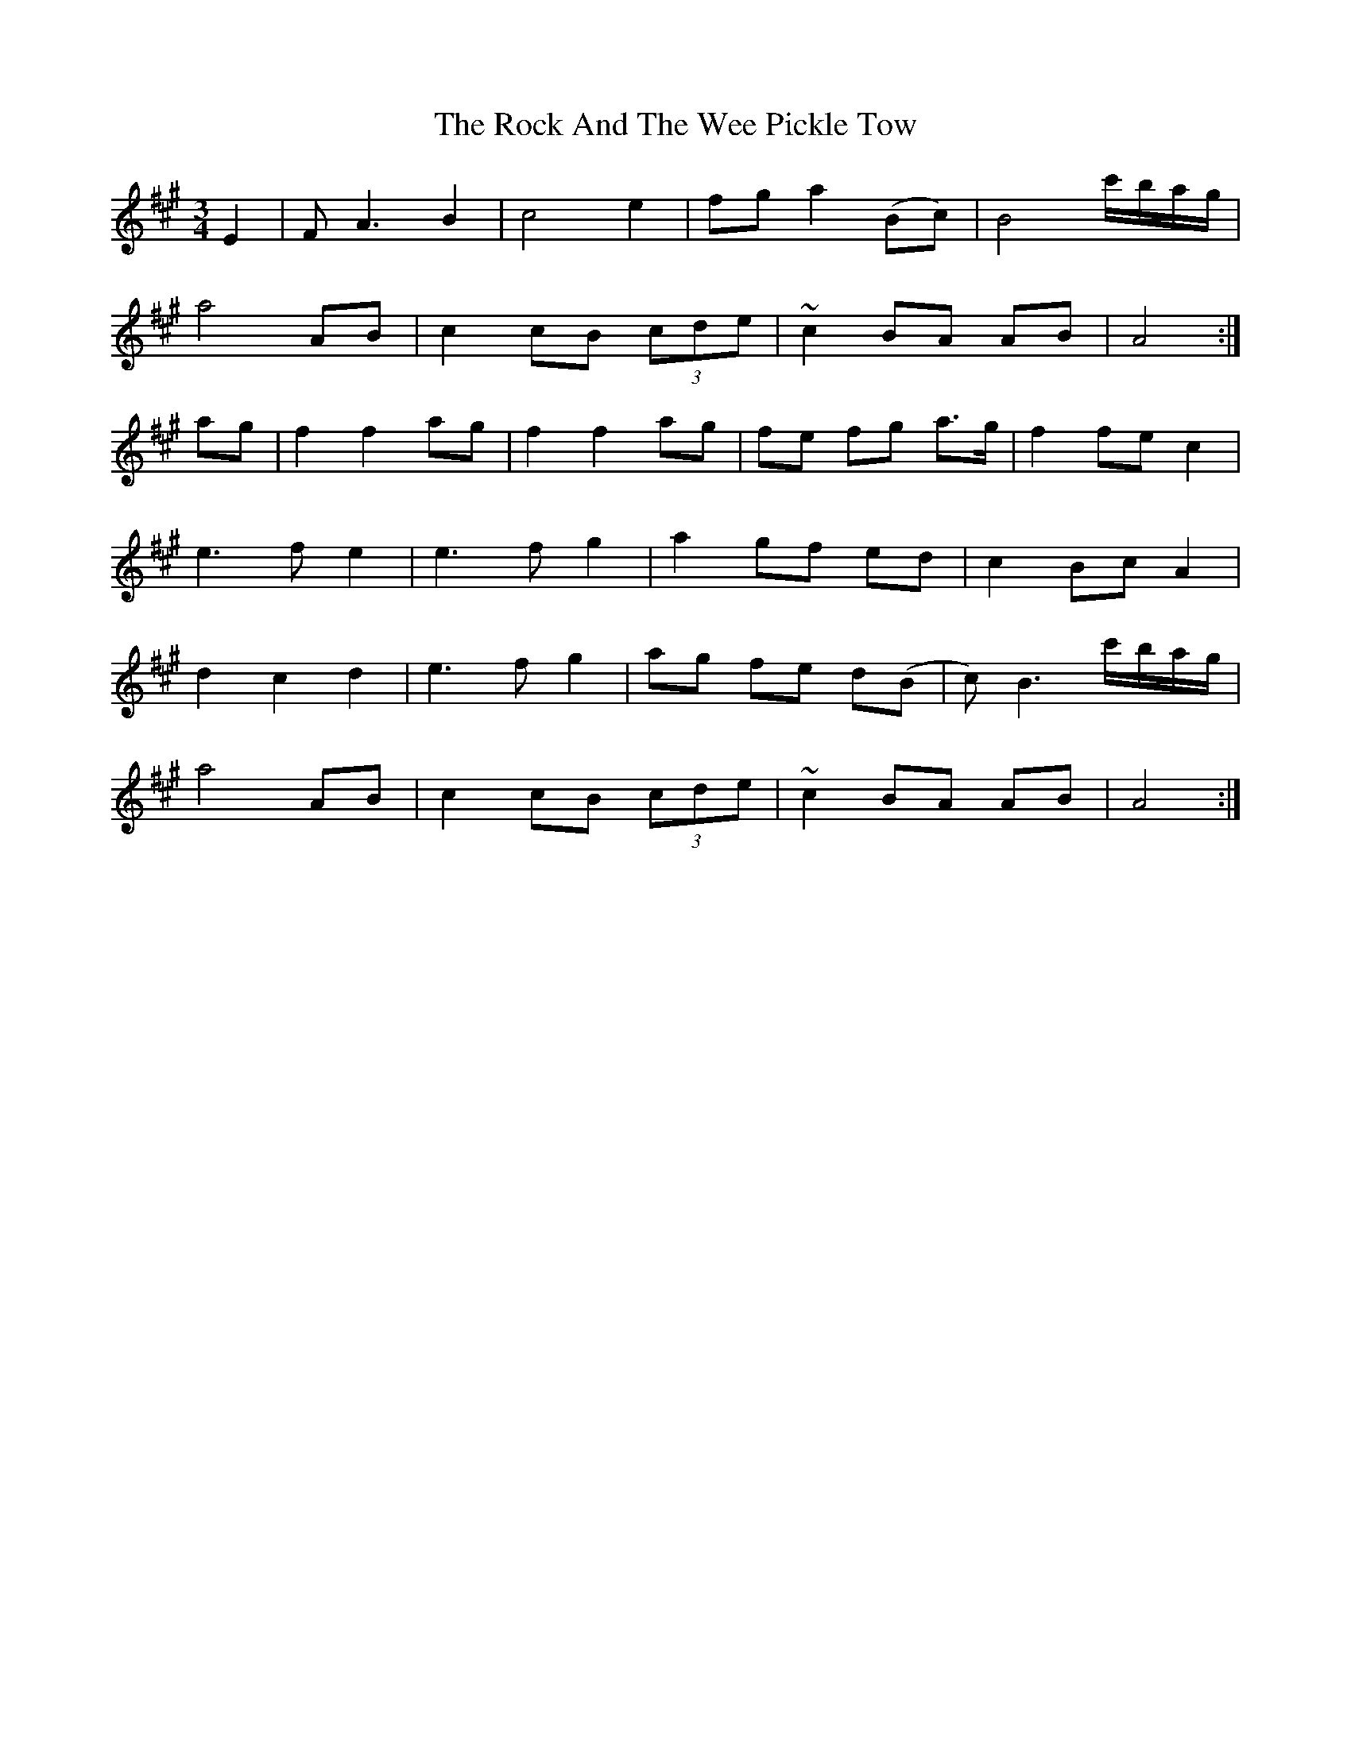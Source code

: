 X: 34907
T: Rock And The Wee Pickle Tow, The
R: waltz
M: 3/4
K: Amajor
E2|FA3 B2|c4 e2|fg a2 (Bc)|B4 c'/b/a/g/|
a4 AB|c2 cB (3cde|~c2 BA AB|A4:|
ag|f2 f2 ag|f2 f2 ag|fe fg a>g|f2 fe c2|
e3f e2|e3f g2|a2 gf ed|c2 Bc A2|
d2 c2 d2|e3f g2|ag fe d(B|c)B3 c'/b/a/g/|
a4 AB|c2 cB (3cde|~c2 BA AB|A4:|

